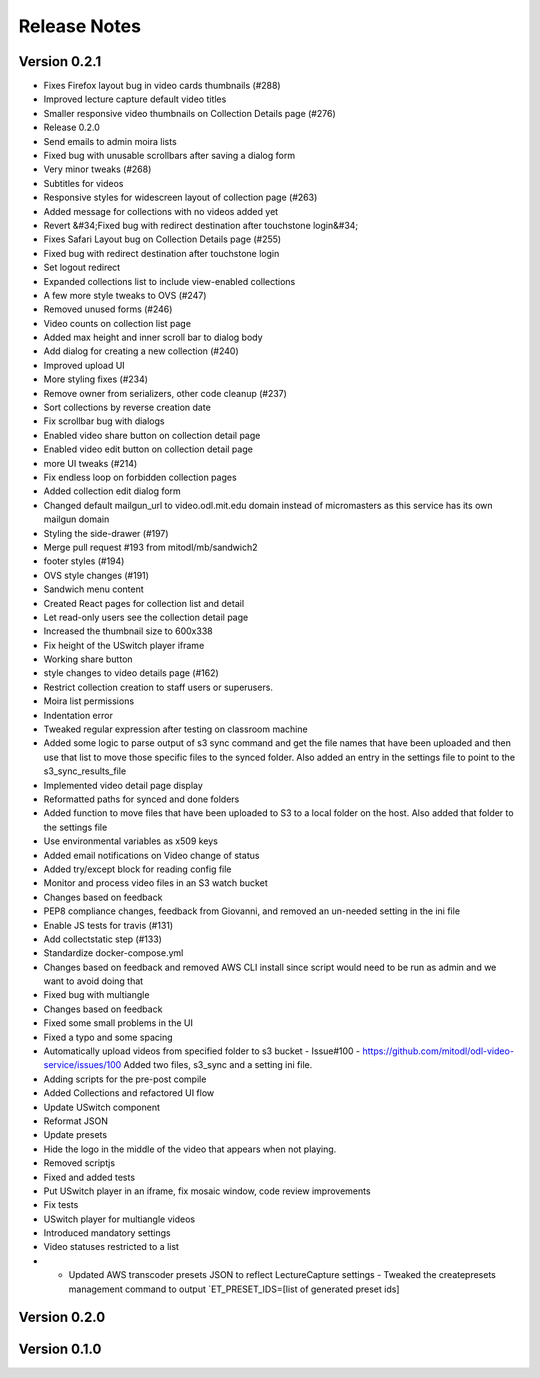 Release Notes
=============

Version 0.2.1
-------------

- Fixes Firefox layout bug in video cards thumbnails (#288)
- Improved lecture capture default video titles
- Smaller responsive video thumbnails on Collection Details page (#276)
- Release 0.2.0
- Send emails to admin moira lists
- Fixed bug with unusable scrollbars after saving a dialog form
- Very minor tweaks (#268)
- Subtitles for videos
- Responsive styles for widescreen layout of collection page (#263)
- Added message for collections with no videos added yet
- Revert &#34;Fixed bug with redirect destination after touchstone login&#34;
- Fixes Safari Layout bug on Collection Details page (#255)
- Fixed bug with redirect destination after touchstone login
- Set logout redirect
- Expanded collections list to include view-enabled collections
- A few more style tweaks to OVS (#247)
- Removed unused forms (#246)
- Video counts on collection list page
- Added max height and inner scroll bar to dialog body
- Add dialog for creating a new collection (#240)
- Improved upload UI
- More styling fixes (#234)
- Remove owner from serializers, other code cleanup (#237)
- Sort collections by reverse creation date
- Fix scrollbar bug with dialogs
- Enabled video share button on collection detail page
- Enabled video edit button on collection detail page
- more UI tweaks (#214)
- Fix endless loop on forbidden collection pages
- Added collection edit dialog form
- Changed default mailgun_url to video.odl.mit.edu domain instead of micromasters as this service has its own mailgun domain
- Styling the side-drawer (#197)
- Merge pull request #193 from mitodl/mb/sandwich2
- footer styles (#194)
- OVS style changes (#191)
- Sandwich menu content
- Created React pages for collection list and detail
- Let read-only users see the collection detail page
- Increased the thumbnail size to 600x338
- Fix height of the USwitch player iframe
- Working share button
- style changes to video details page (#162)
- Restrict collection creation to staff users or superusers.
- Moira list permissions
- Indentation error
- Tweaked regular expression after testing on classroom machine
- Added some logic to parse output of s3 sync command and get the file names that have been uploaded and then use that list to move those specific files to the synced folder. Also added an entry in the settings file to point to the s3_sync_results_file
- Implemented video detail page display
- Reformatted paths for synced and done folders
- Added function to move files that have been uploaded to S3 to a local folder on the host. Also added that folder to the settings file
- Use environmental variables as x509 keys
- Added email notifications on Video change of status
- Added try/except block for reading config file
- Monitor and process video files in an S3 watch bucket
- Changes based on feedback
- PEP8 compliance changes, feedback from Giovanni, and removed an un-needed setting in the ini file
- Enable JS tests for travis (#131)
- Add collectstatic step (#133)
- Standardize docker-compose.yml
- Changes based on feedback and removed AWS CLI install since script would need to be run as admin and we want to avoid doing that
- Fixed bug with multiangle
- Changes based on feedback
- Fixed some small problems in the UI
- Fixed a typo and some spacing
- Automatically upload videos from specified folder to s3 bucket - Issue#100 - https://github.com/mitodl/odl-video-service/issues/100 Added two files, s3_sync and a setting ini file.
- Adding scripts for the pre-post compile
- Added Collections and refactored UI flow
- Update USwitch component
- Reformat JSON
- Update presets
- Hide the logo in the middle of the video that appears when not playing.
- Removed scriptjs
- Fixed and added tests
- Put USwitch player in an iframe, fix mosaic window, code review improvements
- Fix tests
- USwitch player for multiangle videos
- Introduced mandatory settings
- Video statuses restricted to a list
- - Updated AWS transcoder presets JSON to reflect LectureCapture settings     - Tweaked the createpresets management command to output `ET_PRESET_IDS=[list of generated preset ids]

Version 0.2.0
-------------

Version 0.1.0
-------------


